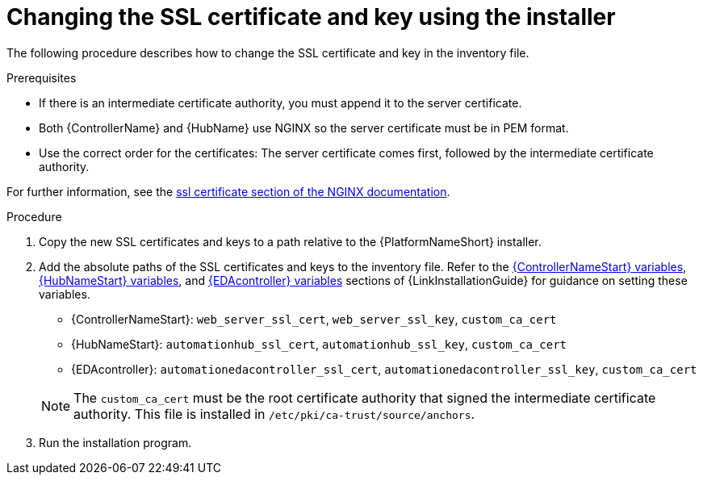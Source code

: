 :_mod-docs-content-type: PROCEDURE

[id="change-ssl-installer_{context}"]

= Changing the SSL certificate and key using the installer

[role="_abstract"]
The following procedure describes how to change the SSL certificate and key in the inventory file.

.Prerequisites

* If there is an intermediate certificate authority, you must append it to the server certificate.
* Both {ControllerName} and {HubName} use NGINX so the server certificate must be in PEM format.
* Use the correct order for the certificates: The server certificate comes first, followed by the intermediate certificate authority.

For further information, see the link:http://nginx.org/en/docs/http/ngx_http_ssl_module.html#ssl_certificate[ssl certificate section of the NGINX documentation].

.Procedure

. Copy the new SSL certificates and keys to a path relative to the {PlatformNameShort} installer.
. Add the absolute paths of the SSL certificates and keys to the inventory file. 
Refer to the link:{URLInstallationGuide}/appendix-inventory-files-vars#controller-variables[{ControllerNameStart} variables], link:{URLInstallationGuide}/appendix-inventory-files-vars#hub-variables[{HubNameStart} variables], and link:{URLInstallationGuide}/appendix-inventory-files-vars#event-driven-ansible-variables[{EDAcontroller} variables] sections of {LinkInstallationGuide} for guidance on setting these variables.
+
--
** {ControllerNameStart}: `web_server_ssl_cert`, `web_server_ssl_key`, `custom_ca_cert`
** {HubNameStart}: `automationhub_ssl_cert`, `automationhub_ssl_key`, `custom_ca_cert`
** {EDAcontroller}: `automationedacontroller_ssl_cert`, `automationedacontroller_ssl_key`, `custom_ca_cert`
--
+
[NOTE]
====
The `custom_ca_cert` must be the root certificate authority that signed the intermediate certificate authority.
This file is installed in `/etc/pki/ca-trust/source/anchors`.
====
. Run the installation program.


